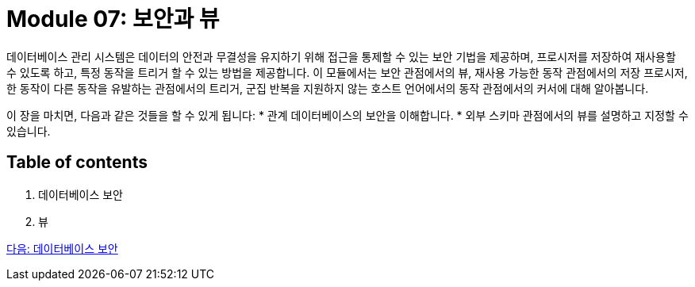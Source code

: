 = Module 07: 보안과 뷰

데이터베이스 관리 시스템은 데이터의 안전과 무결성을 유지하기 위해 접근을 통제할 수 있는 보안 기법을 제공하며, 프로시저를 저장하여 재사용할 수 있도록 하고, 특정 동작을 트리거 할 수 있는 방법을 제공합니다. 이 모듈에서는 보안 관점에서의 뷰, 재사용 가능한 동작 관점에서의 저장 프로시저, 한 동작이 다른 동작을 유발하는 관점에서의 트리거, 군집 반복을 지원하지 않는 호스트 언어에서의 동작 관점에서의 커서에 대해 알아봅니다.

이 장을 마치면, 다음과 같은 것들을 할 수 있게 됩니다:
* 관계 데이터베이스의 보안을 이해합니다.
* 외부 스키마 관점에서의 뷰를 설명하고 지정할 수 있습니다.

== Table of contents

1. 데이터베이스 보안
2. 뷰

link:./02_security.adoc[다음: 데이터베이스 보안]